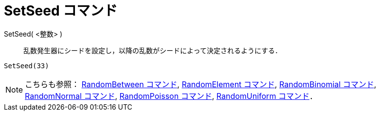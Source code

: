 = SetSeed コマンド
ifdef::env-github[:imagesdir: /ja/modules/ROOT/assets/images]

SetSeed( <整数> )::
  乱数発生器にシードを設定し，以降の乱数がシードによって決定されるようにする．

[EXAMPLE]
====

`++SetSeed(33)++`

====

[NOTE]
====

こちらも参照： xref:/commands/RandomBetween.adoc[RandomBetween コマンド],
xref:/commands/RandomElement.adoc[RandomElement コマンド], xref:/commands/RandomBinomial.adoc[RandomBinomial コマンド],
xref:/commands/RandomNormal.adoc[RandomNormal コマンド], xref:/commands/RandomPoisson.adoc[RandomPoisson コマンド],
xref:/commands/RandomUniform.adoc[RandomUniform コマンド]．

====
